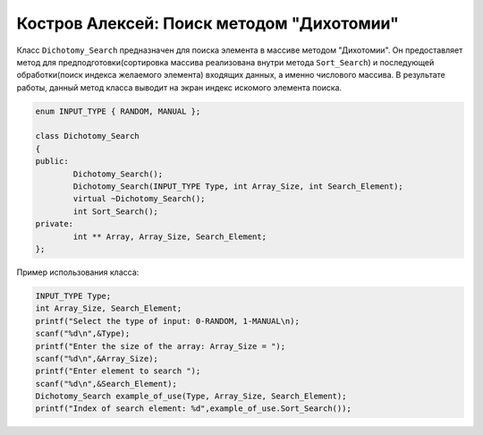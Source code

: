 ﻿Костров Алексей: Поиск методом "Дихотомии"
===========================================

Класс ``Dichotomy_Search`` предназначен для поиска элемента в массиве методом "Дихотомии".
Он предоставляет метод для предподготовки(сортировка массива реализована внутри метода ``Sort_Search``) и 
последующей обработки(поиск индекса желаемого элемента) входящих данных, а именно числового массива.
В результате работы, данный метод класса выводит на экран индекс искомого элемента поиска.

.. code-block:: cpp

	enum INPUT_TYPE { RANDOM, MANUAL };

	class Dichotomy_Search
	{
	public:
		Dichotomy_Search();
		Dichotomy_Search(INPUT_TYPE Type, int Array_Size, int Search_Element);
		virtual ~Dichotomy_Search();
		int Sort_Search();
	private:
		int ** Array, Array_Size, Search_Element; 		
	};

Пример использования класса:

.. code-block:: cpp

	INPUT_TYPE Type;
	int Array_Size, Search_Element;
	printf("Select the type of input: 0-RANDOM, 1-MANUAL\n);
	scanf("%d\n",&Type);
	printf("Enter the size of the array: Array_Size = ");
	scanf("%d\n",&Array_Size);
	printf("Enter element to search ");
        scanf("%d\n",&Search_Element);
	Dichotomy_Search example_of_use(Type, Array_Size, Search_Element);
	printf("Index of search element: %d",example_of_use.Sort_Search());


